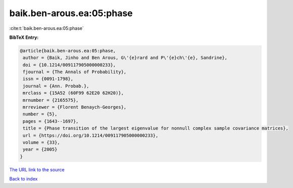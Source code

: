 baik.ben-arous.ea:05:phase
==========================

:cite:t:`baik.ben-arous.ea:05:phase`

**BibTeX Entry:**

.. code-block:: bibtex

   @article{baik.ben-arous.ea:05:phase,
    author = {Baik, Jinho and Ben Arous, G\'{e}rard and P\'{e}ch\'{e}, Sandrine},
    doi = {10.1214/009117905000000233},
    fjournal = {The Annals of Probability},
    issn = {0091-1798},
    journal = {Ann. Probab.},
    mrclass = {15A52 (60F99 62E20 62H20)},
    mrnumber = {2165575},
    mrreviewer = {Florent Benaych-Georges},
    number = {5},
    pages = {1643--1697},
    title = {Phase transition of the largest eigenvalue for nonnull complex sample covariance matrices},
    url = {https://doi.org/10.1214/009117905000000233},
    volume = {33},
    year = {2005}
   }
`The URL link to the source <ttps://doi.org/10.1214/009117905000000233}>`_


`Back to index <../By-Cite-Keys.html>`_

